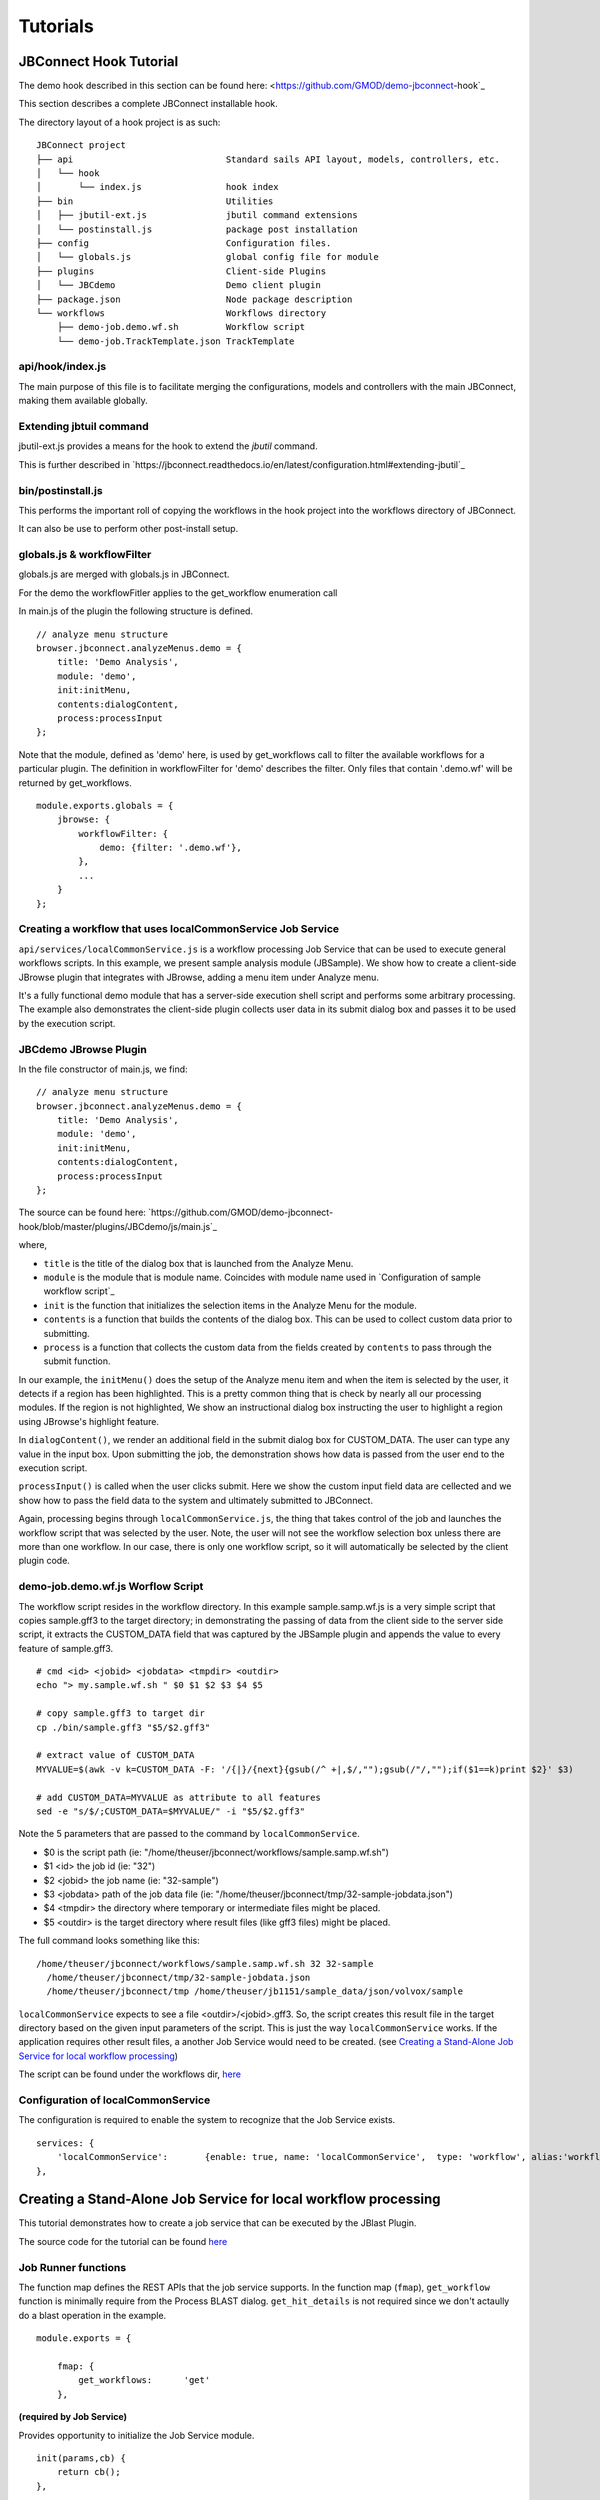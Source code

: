 *********
Tutorials
*********

JBConnect Hook Tutorial
=======================

The demo hook described in this section can be found here: <https://github.com/GMOD/demo-jbconnect-hook`_

This section describes a complete JBConnect installable hook.  

The directory layout of a hook project is as such:
::
    JBConnect project
    ├── api                             Standard sails API layout, models, controllers, etc.
    │   └── hook
    │       └── index.js                hook index
    ├── bin                             Utilities
    │   ├── jbutil-ext.js               jbutil command extensions
    │   └── postinstall.js              package post installation
    ├── config                          Configuration files.
    │   └── globals.js                  global config file for module
    ├── plugins                         Client-side Plugins
    │   └── JBCdemo                     Demo client plugin             
    ├── package.json                    Node package description
    └── workflows                       Workflows directory
        ├── demo-job.demo.wf.sh         Workflow script
        └── demo-job.TrackTemplate.json TrackTemplate


api/hook/index.js
-----------------

The main purpose of this file is to facilitate merging the configurations, models and controllers with the main JBConnect,
making them available globally.


Extending jbtuil command
------------------------

jbutil-ext.js provides a means for the hook to extend the `jbutil` command.

This is further described in `https://jbconnect.readthedocs.io/en/latest/configuration.html#extending-jbutil`_


bin/postinstall.js
------------------

This performs the important roll of copying the workflows in the hook project into the workflows directory of JBConnect.

It can also be use to perform other post-install setup.


globals.js & workflowFilter
---------------------------

globals.js are merged with globals.js in JBConnect.

For the demo the workflowFitler applies to the get_workflow enumeration call

In main.js of the plugin the following structure is defined.
::
    // analyze menu structure
    browser.jbconnect.analyzeMenus.demo = {
        title: 'Demo Analysis',
        module: 'demo',
        init:initMenu,
        contents:dialogContent,
        process:processInput
    };

Note that the module, defined as 'demo' here, is used by get_workflows call to filter the available workflows for a particular plugin.
The definition in workflowFilter for 'demo' describes the filter.  Only files that contain '.demo.wf' will be returned by get_workflows.
::
    module.exports.globals = {
        jbrowse: {
            workflowFilter: {
                demo: {filter: '.demo.wf'},
            },
            ...
        }
    };



Creating a workflow that uses localCommonService Job Service
------------------------------------------------------------
``api/services/localCommonService.js`` is a workflow processing Job Service that can be used to execute general workflows scripts.
In this example, we present sample analysis module (JBSample).  We show how to create a client-side JBrowse plugin that integrates with JBrowse, 
adding a menu item under Analyze menu.  

.. image:: img/sample-menu.png

It's a fully functional demo module that has a server-side execution shell script and performs
some arbitrary processing.  The example also demonstrates the client-side plugin collects user data in its submit dialog box and passes it
to be used by the execution script.

.. image:: img/sample-dialog.png


JBCdemo JBrowse Plugin
----------------------

In the file constructor of main.js, we find: 
::
    // analyze menu structure
    browser.jbconnect.analyzeMenus.demo = {
        title: 'Demo Analysis',
        module: 'demo',
        init:initMenu,
        contents:dialogContent,
        process:processInput
    };

The source can be found here: `https://github.com/GMOD/demo-jbconnect-hook/blob/master/plugins/JBCdemo/js/main.js`_

where, 

* ``title`` is the title of the dialog box that is launched from the Analyze Menu.
* ``module`` is the module that is module name.  Coincides with module name used in `Configuration of sample workflow script`_
* ``init`` is the function that initializes the selection items in the Analyze Menu for the module.
* ``contents`` is a function that builds the contents of the dialog box.  This can be used to collect custom data prior to submitting.
* ``process`` is a function that collects the custom data from the fields created by ``contents`` to pass through the submit function.

In our example, the ``initMenu()`` does the setup of the Analyze menu item and when the item is selected by the user, it detects if a region has been 
highlighted.  This is a pretty common thing that is check by nearly all our processing modules.  If the region is not highlighted,
We show an instructional dialog box instructing the user to highlight a region using JBrowse's highlight feature.

In ``dialogContent()``, we render an additional field in the submit dialog box for CUSTOM_DATA.  The user can type any value in the input box.
Upon submitting the job, the demonstration shows how data is passed from the user end to the execution script.

``processInput()`` is called when the user clicks submit.  Here we show the custom input field data are cellected and we show how to pass the 
field data to the system and ultimately submitted to JBConnect.

Again, processing begins through ``localCommonService.js``, the thing that takes control of the job and launches the workflow script that was selected by the user.
Note, the user will not see the workflow selection box unless there are more than one workflow.  In our case, there is only one workflow script, so 
it will automatically be selected by the client plugin code.


demo-job.demo.wf.js Worflow Script
----------------------------------

The workflow script resides in the workflow directory.
In this example sample.samp.wf.js is a very simple script that copies sample.gff3 to the target directory; in demonstrating 
the passing of data from the client side to the server side script, it extracts the CUSTOM_DATA field that was captured
by the JBSample plugin and appends the value to every feature of sample.gff3. 
::
    # cmd <id> <jobid> <jobdata> <tmpdir> <outdir>
    echo "> my.sample.wf.sh " $0 $1 $2 $3 $4 $5

    # copy sample.gff3 to target dir
    cp ./bin/sample.gff3 "$5/$2.gff3"

    # extract value of CUSTOM_DATA
    MYVALUE=$(awk -v k=CUSTOM_DATA -F: '/{|}/{next}{gsub(/^ +|,$/,"");gsub(/"/,"");if($1==k)print $2}' $3)

    # add CUSTOM_DATA=MYVALUE as attribute to all features
    sed -e "s/$/;CUSTOM_DATA=$MYVALUE/" -i "$5/$2.gff3"

Note the 5 parameters that are passed to the command by ``localCommonService``.  

* $0  is the script path (ie: "/home/theuser/jbconnect/workflows/sample.samp.wf.sh")
* $1 <id> the job id (ie: "32")
* $2 <jobid> the job name (ie: "32-sample")
* $3 <jobdata> path of the job data file (ie: "/home/theuser/jbconnect/tmp/32-sample-jobdata.json")
* $4 <tmpdir> the directory where temporary or intermediate files might be placed.
* $5 <outdir> is the target directory where result files (like gff3 files) might be placed.

The full command looks something like this: 
::
    /home/theuser/jbconnect/workflows/sample.samp.wf.sh 32 32-sample 
      /home/theuser/jbconnect/tmp/32-sample-jobdata.json 
      /home/theuser/jbconnect/tmp /home/theuser/jb1151/sample_data/json/volvox/sample


``localCommonService`` expects to see a file <outdir>/<jobid>.gff3.  So, the script creates this result file in the target directory based on the given
input parameters of the script.  This is just the way ``localCommonService`` works.  If the application requires other result files, a another Job Service would need to be
created.  (see `Creating a Stand-Alone Job Service for local workflow processing`_)

The script can be found under the workflows dir, `here <https://github.com/GMOD/jbconnect/blob/master/workflows/sample.samp.wf.sh>`_


Configuration of localCommonService
-----------------------------------

The configuration is required to enable the system to recognize that the Job Service exists.
::
    services: {
        'localCommonService':       {enable: true, name: 'localCommonService',  type: 'workflow', alias:'workflow'}
    },





Creating a Stand-Alone Job Service for local workflow processing
================================================================

This tutorial demonstrates how to create a job service that can be executed by the JBlast Plugin.

The source code for the tutorial can be found `here <https://github.com/GMOD/jbconnect/blob/master/api/services/sampleJobService.js>`_


Job Runner functions
--------------------

The function map defines the REST APIs that the job service supports.
In the function map (``fmap``), ``get_workflow`` function is minimally require from the Process BLAST dialog.
``get_hit_details`` is not required since we don't actaully do a blast operation in the example.
::

    module.exports = {

        fmap: {
            get_workflows:      'get'
        },


**(required by Job Service)**

Provides opportunity to initialize the Job Service module.
::

        init(params,cb) {
            return cb();
        },


**(required by Job Runner Service)**

Provides mechanism to validate parameters given by the job queuer.
Since our example job is submitted by JBlast, we extect to see a region parameter.
::

        validateParams(params) {
            if (typeof params.region === 'undefined') return "region not undefined";
            return 0;   // success
        },


**(required by Job Runner Service)**

Job service generate readable name for the job that will appear in the job queue
::

        generateName(params) {
            return "sample job";
        },


**(required by JBClient, not required for Job Services in general)**

Return a list of available available options.  This is used to populate the Plugin's Workflow.
This should minimally return at least one item for JBlast client to work properly.
Here, we are just passing a dummy list, which will be ignored by the rest of the example.
::

        get_workflows (req, res) {
            
            wflist = [
                {
                    id: "something",
                    name: "sample do nothing job",
                    script: "something",
                    path: "./"
                }
            ];
            
            res.ok(wflist);
        },


**(required by Job Runner Service)**

``beginProcessing()`` is called by the job execution engine to begin processing.
The kJob parameter is a reference to the `Kue <https://www.npmjs.com/package/kue>`_ job.

::

        beginProcessing(kJob) {
            let thisb = this;
            let nothingName = "sample nothing ";
            
            kJob.data.count = 10;   // 10 seconds of nothing
            let f1 = setInterval(function() {
                if (kJob.data.count===0) {
                    clearInterval(f1);
                    thisb._postProcess(kJob);
                }
                // update the job text
                kJob.data.name = nothingName+kJob.data.count--;
                kJob.update(function() {});
            },1000);
        },

        //  (not required)
        //  After the job completes, we do some processing in postDoNothing() and then call 
        //  addToTrackList to insert a new track into JBrowse
        _postProcess(kJob) {
            
            // insert track into trackList.json
            this.postDoNothing(kJob,function(newTrackJson) {
                postAction.addToTrackList(kJob,newTrackJson);
            });
        },

        //  (not required)
        //  here, we do some arbitrary post prosessing.
        //  in this example, we are setting up a jbrowse track from a canned template.    
        postDoNothing(kJob,cb) {

            let templateFile = approot+'/bin/nothingTrackTemplate.json';
            let newTrackJson = [JSON.parse(fs.readFileSync(templateFile))];
            
            let trackLabel = kJob.id+' sample job results';
            
            newTrackJson[0].label = "SAMPLEJOB_"+kJob.id+Math.random(); 
            newTrackJson[0].key = trackLabel;     
            
            kJob.data.track = newTrackJson[0];
            kJob.update(function() {});

            cb(newTrackJson);
        }


Note that queue data can be changed with the following:
::

    kJob.data.name = nothingName+kJob.data.count--;
    kJob.update(function() {});



Configuration
-------------

To enable: edit jbconnect.config.js add the ``sampleJobService`` line under ``services`` and disable the other services.
::

    module.exports  = {
        jbrowse: {
            services: {
                'sampleJobService':         {enable: true,  name: 'sampleJobService',   type: 'workflow'},                    <====
                'localBlastService':        {enable: false, name: 'localBlastService',  type: 'workflow', alias: "jblast"},
                'galaxyBlastService':       {enable: false, name: 'galaxyBlastService', type: 'workflow', alias: "jblast"}
            },
        }
    };



Monitoring processing
---------------------

The job runner is responsible for monitoring the state of any potential lengthy analysis opertion.
If the job runner service is intended to perform some lengthy analysis, there would have
to be some mechanism to detect the completion of the operation. 


Completion processing
---------------------

To complete a job, call one of the following. 
::

    (success) kJob.kDoneFn();                                 
    (fail)    kJob.kDoneFn(new Error("failed because something"));


This will change the status of the job to either completed or error.

In our example, the helper library postAction handles the completion:     
::

    postAction.addToTrackList(kJob,newTrackJson);


Upon calling ``kJob.kDoneFn()``, the module is required to perform any necessary cleanup.

